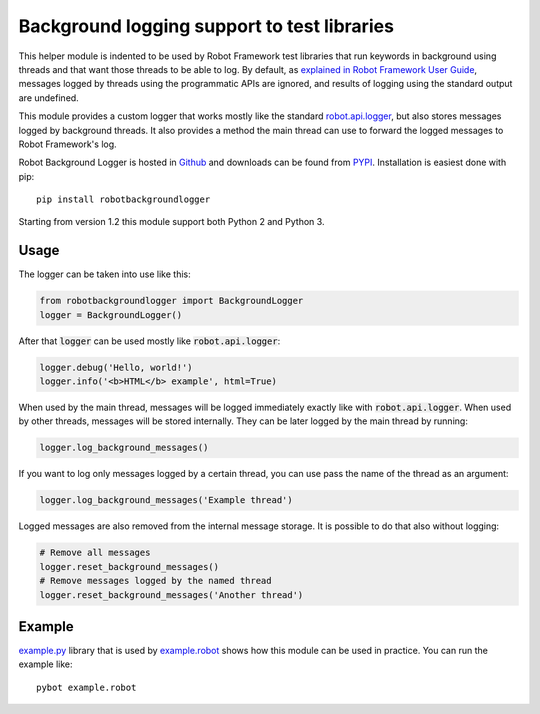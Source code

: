 .. default-role:: code

Background logging support to test libraries
============================================

This helper module is indented to be used by Robot Framework test libraries
that run keywords in background using threads and that want those threads
to be able to log. By default, as `explained in Robot Framework User Guide`__,
messages logged by threads using the programmatic APIs are ignored, and results
of logging using the standard output are undefined.

This module provides a custom logger that works mostly like the standard
`robot.api.logger`__, but also stores messages logged by background threads.
It also provides a method the main thread can use to forward the logged
messages to Robot Framework's log.

Robot Background Logger is hosted in `Github`__ and downloads can be found
from `PYPI`__. Installation is easiest done with pip::

    pip install robotbackgroundlogger

Starting from version 1.2 this module support both Python 2 and Python 3.

__ http://robotframework.org/robotframework/latest/RobotFrameworkUserGuide.html#communication-when-using-threads
__ https://robot-framework.readthedocs.org/en/latest/autodoc/robot.api.html#module-robot.api.logger
__ https://github.com/robotframework/robotbackgroundlogger
__ https://pypi.python.org/pypi/robotbackgroundlogger

Usage
-----

The logger can be taken into use like this:

.. sourcecode:: python

    from robotbackgroundlogger import BackgroundLogger
    logger = BackgroundLogger()

After that `logger` can be used mostly like `robot.api.logger`:

.. sourcecode:: python

    logger.debug('Hello, world!')
    logger.info('<b>HTML</b> example', html=True)

When used by the main thread, messages will be logged immediately exactly like
with `robot.api.logger`. When used by other threads, messages will be stored
internally. They can be later logged by the main thread by running:

.. sourcecode:: python

    logger.log_background_messages()

If you want to log only messages logged by a certain thread, you can use
pass the name of the thread as an argument:

.. sourcecode:: python

    logger.log_background_messages('Example thread')

Logged messages are also removed from the internal message storage. It is
possible to do that also without logging:

.. sourcecode:: python

    # Remove all messages
    logger.reset_background_messages()
    # Remove messages logged by the named thread
    logger.reset_background_messages('Another thread')

Example
-------

`example.py`__ library that is used by `example.robot`__ shows how this
module can be used in practice. You can run the example like::

    pybot example.robot

__ https://github.com/robotframework/robotbackgroundlogger/blob/master/example.py
__ https://github.com/robotframework/robotbackgroundlogger/blob/master/example.robot
